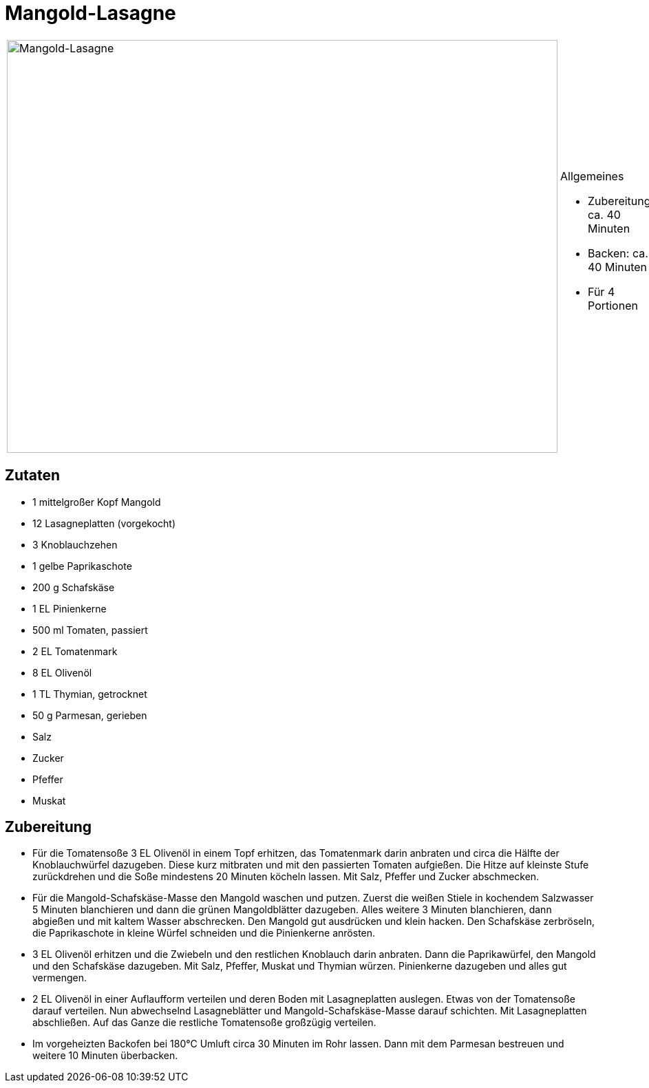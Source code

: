 = Mangold-Lasagne

[cols="1,1", frame="none", grid="none"]
|===
a|image::mangold_lasagne.jpg[Mangold-Lasagne,width=800,height=600,pdfwidth=80%,align="center"]
a|.Allgemeines
* Zubereitung: ca. 40 Minuten
* Backen: ca. 40 Minuten
* Für 4 Portionen
|===

== Zutaten

* 1 mittelgroßer Kopf Mangold
* 12 Lasagneplatten (vorgekocht)
* 3 Knoblauchzehen
* 1 gelbe Paprikaschote
* 200 g Schafskäse
* 1 EL Pinienkerne
* 500 ml Tomaten, passiert
* 2 EL Tomatenmark
* 8 EL Olivenöl
* 1 TL Thymian, getrocknet
* 50 g Parmesan, gerieben
* Salz
* Zucker
* Pfeffer
* Muskat

== Zubereitung

- Für die Tomatensoße 3 EL Olivenöl in einem Topf erhitzen, das
Tomatenmark darin anbraten und circa die Hälfte der Knoblauchwürfel
dazugeben. Diese kurz mitbraten und mit den passierten Tomaten
aufgießen. Die Hitze auf kleinste Stufe zurückdrehen und die Soße
mindestens 20 Minuten köcheln lassen. Mit Salz, Pfeffer und Zucker
abschmecken.
- Für die Mangold-Schafskäse-Masse den Mangold waschen und putzen.
Zuerst die weißen Stiele in kochendem Salzwasser 5 Minuten blanchieren
und dann die grünen Mangoldblätter dazugeben. Alles weitere 3 Minuten
blanchieren, dann abgießen und mit kaltem Wasser abschrecken. Den
Mangold gut ausdrücken und klein hacken. Den Schafskäse zerbröseln, die
Paprikaschote in kleine Würfel schneiden und die Pinienkerne anrösten.
- 3 EL Olivenöl erhitzen und die Zwiebeln und den restlichen Knoblauch
darin anbraten. Dann die Paprikawürfel, den Mangold und den Schafskäse
dazugeben. Mit Salz, Pfeffer, Muskat und Thymian würzen. Pinienkerne
dazugeben und alles gut vermengen.
- 2 EL Olivenöl in einer Auflaufform verteilen und deren Boden mit
Lasagneplatten auslegen. Etwas von der Tomatensoße darauf verteilen. Nun
abwechselnd Lasagneblätter und Mangold-Schafskäse-Masse darauf
schichten. Mit Lasagneplatten abschließen. Auf das Ganze die restliche
Tomatensoße großzügig verteilen.
- Im vorgeheizten Backofen bei 180°C Umluft circa 30 Minuten im Rohr
lassen. Dann mit dem Parmesan bestreuen und weitere 10 Minuten
überbacken.